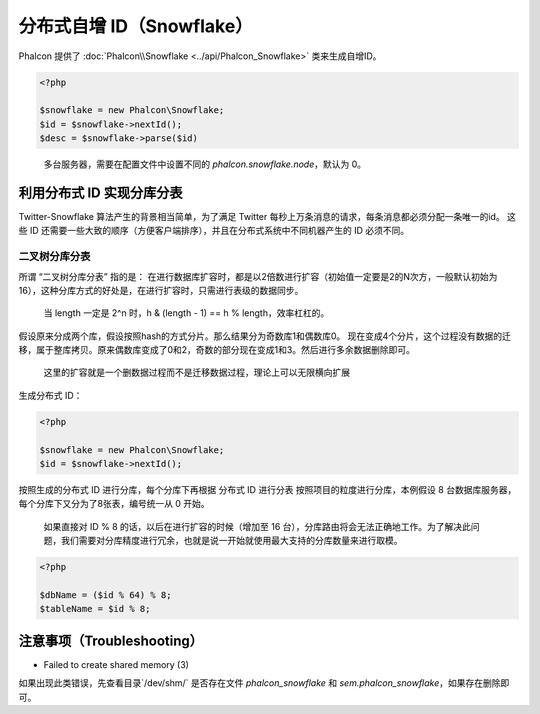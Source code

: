 分布式自增 ID（Snowflake）
==========================
Phalcon 提供了 :doc:`Phalcon\\Snowflake <../api/Phalcon_Snowflake>` 类来生成自增ID。

.. code-block:: php

    <?php

    $snowflake = new Phalcon\Snowflake;
    $id = $snowflake->nextId();
    $desc = $snowflake->parse($id)

.. highlights::

    多台服务器，需要在配置文件中设置不同的 `phalcon.snowflake.node`，默认为 0。

利用分布式 ID 实现分库分表
--------------------------
Twitter-Snowflake 算法产生的背景相当简单，为了满足 Twitter 每秒上万条消息的请求，每条消息都必须分配一条唯一的id。
这些 ID 还需要一些大致的顺序（方便客户端排序），并且在分布式系统中不同机器产生的 ID 必须不同。

二叉树分库分表
^^^^^^^^^^^^^^

所谓 “二叉树分库分表” 指的是：
在进行数据库扩容时，都是以2倍数进行扩容（初始值一定要是2的N次方，一般默认初始为16），这种分库方式的好处是，在进行扩容时，只需进行表级的数据同步。

.. highlights::

    当 length 一定是 2^n 时，h & (length - 1) == h % length，效率杠杠的。

假设原来分成两个库，假设按照hash的方式分片。那么结果分为奇数库1和偶数库0。
现在变成4个分片，这个过程没有数据的迁移，属于整库拷贝。原来偶数库变成了0和2，奇数的部分现在变成1和3。然后进行多余数据删除即可。

.. highlights::

    这里的扩容就是一个删数据过程而不是迁移数据过程，理论上可以无限横向扩展

生成分布式 ID：

.. code-block:: php

    <?php

    $snowflake = new Phalcon\Snowflake;
    $id = $snowflake->nextId();

按照生成的分布式 ID 进行分库，每个分库下再根据 分布式 ID 进行分表
按照项目的粒度进行分库，本例假设 8 台数据库服务器，每个分库下又分为了8张表，编号统一从 0 开始。

.. highlights::

    如果直接对 ID % 8 的话，以后在进行扩容的时候（增加至 16 台），分库路由将会无法正确地工作。为了解决此问题，我们需要对分库精度进行冗余，也就是说一开始就使用最大支持的分库数量来进行取模。


.. code-block:: php

    <?php

    $dbName = ($id % 64) % 8;
    $tableName = $id % 8;

注意事项（Troubleshooting）
---------------------------

* Failed to create shared memory (3)
如果出现此类错误，先查看目录`/dev/shm/` 是否存在文件 `phalcon_snowflake` 和 `sem.phalcon_snowflake`，如果存在删除即可。

